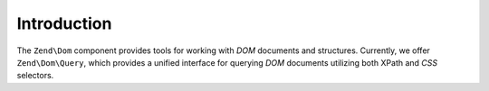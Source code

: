 .. _zend.dom.introduction:

Introduction
============

The ``Zend\Dom`` component provides tools for working with *DOM* documents and structures. Currently, we offer ``Zend\Dom\Query``, which provides a unified interface for querying *DOM* documents utilizing both XPath and *CSS* selectors.


